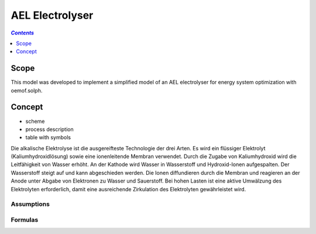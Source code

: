 .. _model_ael_electrolyser:

~~~~~~~~~~~~~~~~
AEL Electrolyser
~~~~~~~~~~~~~~~~

.. contents:: `Contents`
    :depth: 1
    :local:
    :backlinks: top
	
Scope
=====

This model was developed to implement a simplified model of an AEL electrolyser for energy system optimization with oemof.solph. 

Concept
=======

- scheme
- process description
- table with symbols

Die alkalische Elektrolyse ist die ausgereifteste Technologie der drei Arten. Es wird ein flüssiger Elektrolyt (Kaliumhydroxidlösung) 
sowie eine ionenleitende Membran verwendet. Durch die Zugabe von Kaliumhydroxid wird die Leitfähigkeit von Wasser erhöht. An der Kathode 
wird Wasser in Wasserstoff und Hydroxid-Ionen aufgespalten. Der Wasserstoff steigt auf und kann abgeschieden werden. Die Ionen diffundieren 
durch die Membran und reagieren an der Anode unter Abgabe von Elektronen zu Wasser und Sauerstoff. Bei hohen Lasten ist eine aktive Umwälzung 
des Elektrolyten erforderlich, damit eine ausreichende Zirkulation des Elektrolyten gewährleistet wird.

Assumptions
-----------

Formulas
--------
